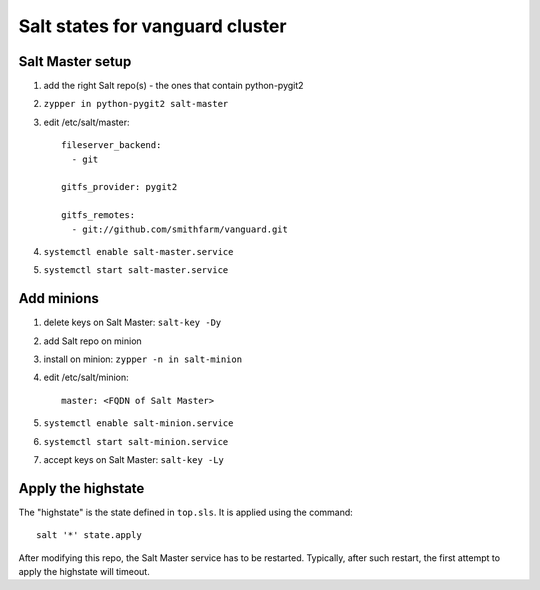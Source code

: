 Salt states for vanguard cluster
================================

Salt Master setup
-----------------

1.  add the right Salt repo(s) - the ones that contain python-pygit2
2.  ``zypper in python-pygit2 salt-master``
3.  edit /etc/salt/master::

        fileserver_backend:
          - git

        gitfs_provider: pygit2
 
        gitfs_remotes:
          - git://github.com/smithfarm/vanguard.git

4.  ``systemctl enable salt-master.service``
5.  ``systemctl start salt-master.service``

Add minions
-----------

1.  delete keys on Salt Master: ``salt-key -Dy``
2.  add Salt repo on minion
3.  install on minion: ``zypper -n in salt-minion``
4.  edit /etc/salt/minion::

        master: <FQDN of Salt Master>

5.  ``systemctl enable salt-minion.service``
6.  ``systemctl start salt-minion.service``
7.  accept keys on Salt Master: ``salt-key -Ly``

Apply the highstate
-------------------

The "highstate" is the state defined in ``top.sls``. It is applied using the
command::

    salt '*' state.apply

After modifying this repo, the Salt Master service has to be restarted.
Typically, after such restart, the first attempt to apply the highstate will
timeout.
